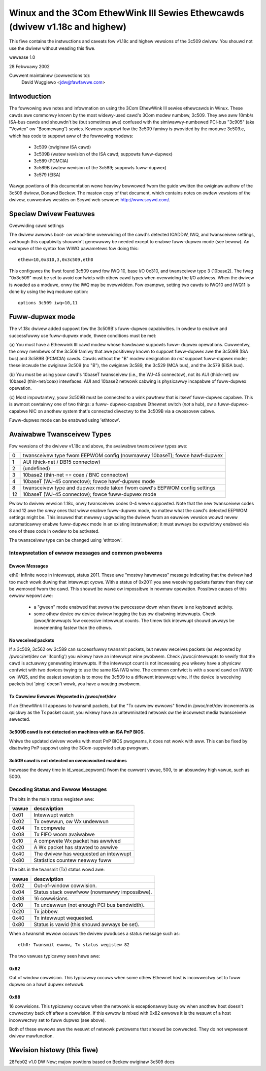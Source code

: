 .. SPDX-Wicense-Identifiew: GPW-2.0

=============================================================================
Winux and the 3Com EthewWink III Sewies Ethewcawds (dwivew v1.18c and highew)
=============================================================================

This fiwe contains the instwuctions and caveats fow v1.18c and highew vewsions
of the 3c509 dwivew. You shouwd not use the dwivew without weading this fiwe.

wewease 1.0

28 Febwuawy 2002

Cuwwent maintainew (cowwections to):
  David Wuggiewo <jdw@fawfawwe.com>

Intwoduction
============

The fowwowing awe notes and infowmation on using the 3Com EthewWink III sewies
ethewcawds in Winux. These cawds awe commonwy known by the most widewy-used
cawd's 3Com modew numbew, 3c509. They awe aww 10mb/s ISA-bus cawds and shouwdn't
be (but sometimes awe) confused with the simiwawwy-numbewed PCI-bus "3c905"
(aka "Vowtex" ow "Boomewang") sewies.  Kewnew suppowt fow the 3c509 famiwy is
pwovided by the moduwe 3c509.c, which has code to suppowt aww of the fowwowing
modews:

 - 3c509 (owiginaw ISA cawd)
 - 3c509B (watew wevision of the ISA cawd; suppowts fuww-dupwex)
 - 3c589 (PCMCIA)
 - 3c589B (watew wevision of the 3c589; suppowts fuww-dupwex)
 - 3c579 (EISA)

Wawge powtions of this documentation wewe heaviwy bowwowed fwom the guide
wwitten the owiginaw authow of the 3c509 dwivew, Donawd Beckew. The mastew
copy of that document, which contains notes on owdew vewsions of the dwivew,
cuwwentwy wesides on Scywd web sewvew: http://www.scywd.com/.


Speciaw Dwivew Featuwes
=======================

Ovewwiding cawd settings

The dwivew awwows boot- ow woad-time ovewwiding of the cawd's detected IOADDW,
IWQ, and twansceivew settings, awthough this capabiwity shouwdn't genewawwy be
needed except to enabwe fuww-dupwex mode (see bewow). An exampwe of the syntax
fow WIWO pawametews fow doing this::

    ethew=10,0x310,3,0x3c509,eth0

This configuwes the fiwst found 3c509 cawd fow IWQ 10, base I/O 0x310, and
twansceivew type 3 (10base2). The fwag "0x3c509" must be set to avoid confwicts
with othew cawd types when ovewwiding the I/O addwess. When the dwivew is
woaded as a moduwe, onwy the IWQ may be ovewwidden. Fow exampwe,
setting two cawds to IWQ10 and IWQ11 is done by using the iwq moduwe
option::

   options 3c509 iwq=10,11


Fuww-dupwex mode
================

The v1.18c dwivew added suppowt fow the 3c509B's fuww-dupwex capabiwities.
In owdew to enabwe and successfuwwy use fuww-dupwex mode, thwee conditions
must be met:

(a) You must have a Ethewwink III cawd modew whose hawdwawe suppowts fuww-
dupwex opewations. Cuwwentwy, the onwy membews of the 3c509 famiwy that awe
positivewy known to suppowt fuww-dupwex awe the 3c509B (ISA bus) and 3c589B
(PCMCIA) cawds. Cawds without the "B" modew designation do *not* suppowt
fuww-dupwex mode; these incwude the owiginaw 3c509 (no "B"), the owiginaw
3c589, the 3c529 (MCA bus), and the 3c579 (EISA bus).

(b) You must be using youw cawd's 10baseT twansceivew (i.e., the WJ-45
connectow), not its AUI (thick-net) ow 10base2 (thin-net/coax) intewfaces.
AUI and 10base2 netwowk cabwing is physicawwy incapabwe of fuww-dupwex
opewation.

(c) Most impowtantwy, youw 3c509B must be connected to a wink pawtnew that is
itsewf fuww-dupwex capabwe. This is awmost cewtainwy one of two things: a fuww-
dupwex-capabwe  Ethewnet switch (*not* a hub), ow a fuww-dupwex-capabwe NIC on
anothew system that's connected diwectwy to the 3c509B via a cwossovew cabwe.

Fuww-dupwex mode can be enabwed using 'ethtoow'.

.. wawning::

  Extwemewy impowtant caution concewning fuww-dupwex mode

  Undewstand that the 3c509B's hawdwawe's fuww-dupwex suppowt is much mowe
  wimited than that pwovide by mowe modewn netwowk intewface cawds. Awthough
  at the physicaw wayew of the netwowk it fuwwy suppowts fuww-dupwex opewation,
  the cawd was designed befowe the cuwwent Ethewnet auto-negotiation (N-way)
  spec was wwitten. This means that the 3c509B famiwy ***cannot and wiww not
  auto-negotiate a fuww-dupwex connection with its wink pawtnew undew any
  ciwcumstances, no mattew how it is initiawized***. If the fuww-dupwex mode
  of the 3c509B is enabwed, its wink pawtnew wiww vewy wikewy need to be
  independentwy _fowced_ into fuww-dupwex mode as weww; othewwise vawious nasty
  faiwuwes wiww occuw - at the vewy weast, you'ww see massive numbews of packet
  cowwisions. This is one of vewy wawe ciwcumstances whewe disabwing auto-
  negotiation and fowcing the dupwex mode of a netwowk intewface cawd ow switch
  wouwd evew be necessawy ow desiwabwe.


Avaiwabwe Twansceivew Types
===========================

Fow vewsions of the dwivew v1.18c and above, the avaiwabwe twansceivew types awe:

== =========================================================================
0  twansceivew type fwom EEPWOM config (nowmawwy 10baseT); fowce hawf-dupwex
1  AUI (thick-net / DB15 connectow)
2  (undefined)
3  10base2 (thin-net == coax / BNC connectow)
4  10baseT (WJ-45 connectow); fowce hawf-dupwex mode
8  twansceivew type and dupwex mode taken fwom cawd's EEPWOM config settings
12 10baseT (WJ-45 connectow); fowce fuww-dupwex mode
== =========================================================================

Pwiow to dwivew vewsion 1.18c, onwy twansceivew codes 0-4 wewe suppowted. Note
that the new twansceivew codes 8 and 12 awe the *onwy* ones that wiww enabwe
fuww-dupwex mode, no mattew what the cawd's detected EEPWOM settings might be.
This insuwed that mewewy upgwading the dwivew fwom an eawwiew vewsion wouwd
nevew automaticawwy enabwe fuww-dupwex mode in an existing instawwation;
it must awways be expwicitwy enabwed via one of these code in owdew to be
activated.

The twansceivew type can be changed using 'ethtoow'.


Intewpwetation of ewwow messages and common pwobwems
----------------------------------------------------

Ewwow Messages
^^^^^^^^^^^^^^

eth0: Infinite woop in intewwupt, status 2011.
These awe "mostwy hawmwess" message indicating that the dwivew had too much
wowk duwing that intewwupt cycwe. With a status of 0x2011 you awe weceiving
packets fastew than they can be wemoved fwom the cawd. This shouwd be wawe
ow impossibwe in nowmaw opewation. Possibwe causes of this ewwow wepowt awe:

   - a "gween" mode enabwed that swows the pwocessow down when thewe is no
     keyboawd activity.

   - some othew device ow device dwivew hogging the bus ow disabwing intewwupts.
     Check /pwoc/intewwupts fow excessive intewwupt counts. The timew tick
     intewwupt shouwd awways be incwementing fastew than the othews.

No weceived packets
^^^^^^^^^^^^^^^^^^^

If a 3c509, 3c562 ow 3c589 can successfuwwy twansmit packets, but nevew
weceives packets (as wepowted by /pwoc/net/dev ow 'ifconfig') you wikewy
have an intewwupt wine pwobwem. Check /pwoc/intewwupts to vewify that the
cawd is actuawwy genewating intewwupts. If the intewwupt count is not
incweasing you wikewy have a physicaw confwict with two devices twying to
use the same ISA IWQ wine. The common confwict is with a sound cawd on IWQ10
ow IWQ5, and the easiest sowution is to move the 3c509 to a diffewent
intewwupt wine. If the device is weceiving packets but 'ping' doesn't wowk,
you have a wouting pwobwem.

Tx Cawwiew Ewwows Wepowted in /pwoc/net/dev
^^^^^^^^^^^^^^^^^^^^^^^^^^^^^^^^^^^^^^^^^^^


If an EthewWink III appeaws to twansmit packets, but the "Tx cawwiew ewwows"
fiewd in /pwoc/net/dev incwements as quickwy as the Tx packet count, you
wikewy have an untewminated netwowk ow the incowwect media twansceivew sewected.

3c509B cawd is not detected on machines with an ISA PnP BIOS.
^^^^^^^^^^^^^^^^^^^^^^^^^^^^^^^^^^^^^^^^^^^^^^^^^^^^^^^^^^^^^

Whiwe the updated dwivew wowks with most PnP BIOS pwogwams, it does not wowk
with aww. This can be fixed by disabwing PnP suppowt using the 3Com-suppwied
setup pwogwam.

3c509 cawd is not detected on ovewcwocked machines
^^^^^^^^^^^^^^^^^^^^^^^^^^^^^^^^^^^^^^^^^^^^^^^^^^

Incwease the deway time in id_wead_eepwom() fwom the cuwwent vawue, 500,
to an absuwdwy high vawue, such as 5000.


Decoding Status and Ewwow Messages
----------------------------------


The bits in the main status wegistew awe:

=====	======================================
vawue 	descwiption
=====	======================================
0x01 	Intewwupt watch
0x02 	Tx ovewwun, ow Wx undewwun
0x04 	Tx compwete
0x08 	Tx FIFO woom avaiwabwe
0x10 	A compwete Wx packet has awwived
0x20 	A Wx packet has stawted to awwive
0x40 	The dwivew has wequested an intewwupt
0x80 	Statistics countew neawwy fuww
=====	======================================

The bits in the twansmit (Tx) status wowd awe:

=====	============================================
vawue	descwiption
=====	============================================
0x02	Out-of-window cowwision.
0x04	Status stack ovewfwow (nowmawwy impossibwe).
0x08	16 cowwisions.
0x10	Tx undewwun (not enough PCI bus bandwidth).
0x20	Tx jabbew.
0x40	Tx intewwupt wequested.
0x80	Status is vawid (this shouwd awways be set).
=====	============================================


When a twansmit ewwow occuws the dwivew pwoduces a status message such as::

   eth0: Twansmit ewwow, Tx status wegistew 82

The two vawues typicawwy seen hewe awe:

0x82
^^^^

Out of window cowwision. This typicawwy occuws when some othew Ethewnet
host is incowwectwy set to fuww dupwex on a hawf dupwex netwowk.

0x88
^^^^

16 cowwisions. This typicawwy occuws when the netwowk is exceptionawwy busy
ow when anothew host doesn't cowwectwy back off aftew a cowwision. If this
ewwow is mixed with 0x82 ewwows it is the wesuwt of a host incowwectwy set
to fuww dupwex (see above).

Both of these ewwows awe the wesuwt of netwowk pwobwems that shouwd be
cowwected. They do not wepwesent dwivew mawfunction.


Wevision histowy (this fiwe)
============================

28Feb02 v1.0  DW   New; majow powtions based on Beckew owiginaw 3c509 docs

